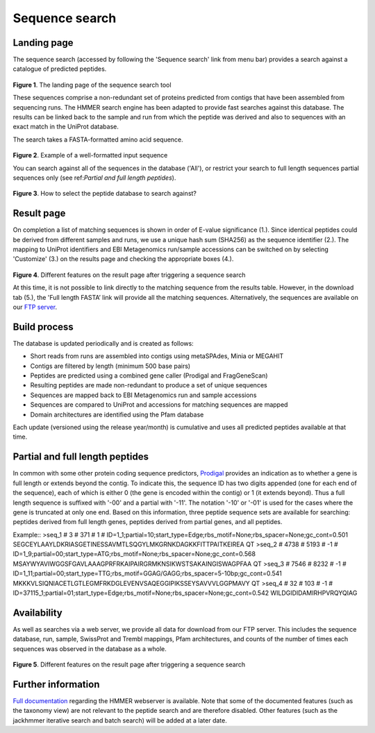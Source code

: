 Sequence search
^^^^^^^^^^^^^^^

------------
Landing page
------------

The sequence search (accessed by following the 'Sequence search' link from menu bar)
provides a search against a catalogue of predicted peptides.

.. figure:: images/sequence_search_landing.png
   :scale: 50 %

**Figure 1**. The landing page of the sequence search tool

These sequences comprise a non-redundant set of proteins predicted from contigs that
have been assembled from sequencing runs. The HMMER search
engine has been adapted to provide fast searches against this database.
The results can be linked back to the sample and run from which the peptide was derived
and also to sequences with an exact match in the UniProt database.

The search takes a FASTA-formatted amino acid sequence.

.. figure:: images/sequence_search_input_seq.png
   :scale: 50 %

**Figure 2**. Example of a well-formatted input sequence

You can search against all of the sequences in the database ('All'),
or restrict your search to full length sequences partial
sequences only (see ref:`Partial and full length peptides`).

.. figure:: images/sequence_search_db_select.png
   :scale: 50 %

**Figure 3**. How to select the peptide database to search against?


-----------
Result page
-----------

On completion a list of matching sequences is shown in order of E-value significance (1.).
Since identical peptides could be derived
from different samples and runs, we use a unique hash sum (SHA256) as
the sequence identifier (2.). The mapping to UniProt identifiers and EBI
Metagenomics run/sample accessions can be switched on by selecting
'Customize' (3.) on the results page and checking the appropriate
boxes (4.).

.. figure:: images/sequence_search_result_custom.png
   :scale: 50 %

**Figure 4**. Different features on the result page after triggering a sequence search

At this time, it is not possible to link directly to the
matching sequence from the results table. However, in the download
tab (5.), the 'Full length FASTA’ link will provide all the matching
sequences. Alternatively, the sequences are available on our `FTP server <ftp://ftp.ebi.ac.uk/pub/databases/metagenomics/peptide_database>`_.

-------------
Build process
-------------

The database is updated periodically and is created as follows:

* Short reads from runs are assembled into contigs using metaSPAdes, Minia or MEGAHIT
* Contigs are filtered by length (minimum 500 base pairs)
* Peptides are predicted using a combined gene caller (Prodigal and FragGeneScan)
* Resulting peptides are made non-redundant to produce a set of unique sequences
* Sequences are mapped back to EBI Metagenomics run and sample accessions
* Sequences are compared to UniProt and accessions for matching sequences are mapped
* Domain architectures are identified using the Pfam database

Each update (versioned using the release year/month) is cumulative and
uses all predicted peptides available at that time.

--------------------------------
Partial and full length peptides
--------------------------------

In common with some other protein coding sequence predictors, `Prodigal <https://github.com/hyattpd/prodigal/wiki/introduction>`_ provides an indication
as to whether a gene is full length or extends beyond the contig. To
indicate this, the sequence ID has two digits appended (one for each end of
the sequence), each of which is either 0 (the gene is
encoded within the contig) or 1 (it extends beyond). Thus a full length
sequence is suffixed with '-00' and a partial with '-11'. The
notation '-10' or '-01' is used for the cases where the gene
is truncated at only one end. Based on this information, three peptide
sequence sets are available for searching: peptides derived from full
length genes, peptides derived from partial genes, and all peptides.

.. highlight:: bash

Example::
>seq_1 # 3 # 371 # 1 # ID=1_1;partial=10;start_type=Edge;rbs_motif=None;rbs_spacer=None;gc_cont=0.501
SEGCEYLAAYLDKRIASGETINESSAVMTLSQGYLMKGRNKDAGKKFITTPAITKEIREA
QT
>seq_2 # 4738 # 5193 # -1 # ID=1_9;partial=00;start_type=ATG;rbs_motif=None;rbs_spacer=None;gc_cont=0.568
MSAYWYAVIWGGSFGAVLAAAGPRFRKAIPAIRGRMKNSIKWSTSAKAINGISWAGPFAA
QT
>seq_3 # 7546 # 8232 # -1 # ID=1_11;partial=00;start_type=TTG;rbs_motif=GGAG/GAGG;rbs_spacer=5-10bp;gc_cont=0.541
MKKKVLSIQNIACETLGTLEGMFRKDGLEVENVSAQEGGIPIKSSEYSAVVVLGGPMAVY
QT
>seq_4 # 32 # 103 # -1 # ID=37115_1;partial=01;start_type=Edge;rbs_motif=None;rbs_spacer=None;gc_cont=0.542
WILDGIDIDAMIRHPVRQYQIAG



------------
Availability
------------

As well as searches via a web server, we
provide all data for download from our FTP server. This includes
the sequence database, run, sample, SwissProt and Trembl mappings,
Pfam architectures, and counts of the number of times each sequences
was observed in the database as a whole.

.. figure:: images/sequence_search_ftp.png
   :scale: 50 %

**Figure 5**. Different features on the result page after triggering a sequence search

-------------------
Further information
-------------------

`Full documentation <https://hmmer-web-docs.readthedocs.io/en/latest/>`_
regarding the HMMER webserver is available. Note that some of the documented
features (such as the taxonomy view) are not relevant to the peptide search
and are therefore disabled.
Other features (such as the jackhmmer iterative search and batch search)
will be added at a later date.
